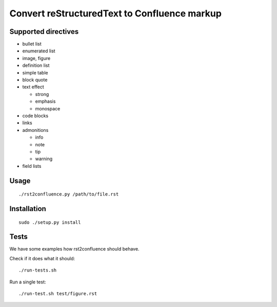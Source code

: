 =============================================
Convert reStructuredText to Confluence markup
=============================================

Supported directives
====================

- bullet list
- enumerated list
- image, figure
- definition list
- simple table
- block quote
- text effect

  - strong
  - emphasis
  - monospace
- code blocks
- links
- admonitions

  - info
  - note
  - tip
  - warning
- field lists


Usage
=====
::

    ./rst2confluence.py /path/to/file.rst


Installation
============
::

    sudo ./setup.py install


Tests
=====
We have some examples how rst2confluence should behave.

Check if it does what it should::

    ./run-tests.sh

Run a single test::

    ./run-test.sh test/figure.rst

